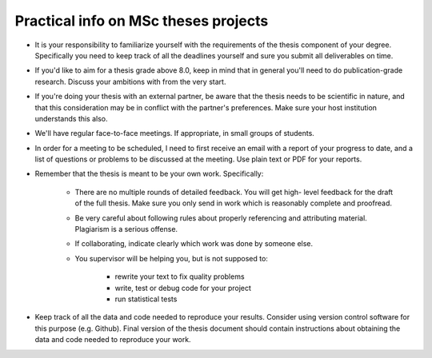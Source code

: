 Practical info on MSc theses projects
-------------------------------------

- It is your responsibility to familiarize yourself with the requirements of the thesis component of your degree. 
  Specifically you need to keep track of all the deadlines yourself and sure you submit all deliverables on time. 
- If you'd like to aim for a thesis grade above 8.0, keep in mind that in general 
  you'll need to do publication-grade research. Discuss your ambitions with 
  from the very start.
- If you're doing your thesis with an external partner, be aware that the thesis needs to be 
  scientific in nature, and that this consideration may be in conflict with the partner's preferences. 
  Make sure your host institution understands this also.
- We'll have regular face-to-face meetings. If appropriate, in small
  groups of students.
- In order for a meeting to be scheduled, I need to first receive an email with a report of 
  your progress to date, and a list of questions or problems to be discussed at 
  the meeting. Use plain text or PDF for your reports.

- Remember that the thesis is meant to be your own work. Specifically:
  
    - There are no multiple rounds of detailed feedback. You will get high-
      level feedback for the draft of the full thesis. 
      Make sure you only send in work which is reasonably complete and proofread.
    - Be very careful about following rules about properly referencing
      and attributing material. Plagiarism is a serious offense.
    - If collaborating, indicate clearly which work was done by someone else.
    - You supervisor will be helping you, but is not supposed to:

        - rewrite your text to fix quality problems
        - write, test or debug code for your project
        - run statistical tests
        
- Keep track of all the data and code needed to reproduce your
  results. Consider using version control software for this
  purpose (e.g. Github). Final version of the thesis document should contain
  instructions about obtaining the data and code needed to reproduce
  your work.

